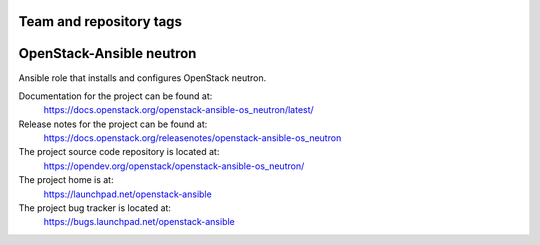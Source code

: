 ========================
Team and repository tags
========================

.. image:: https://governance.openstack.org/tc/badges/openstack-ansible-os_neutron.svg
    :target: https://governance.openstack.org/tc/reference/tags/index.html

.. Change things from this point on

=========================
OpenStack-Ansible neutron
=========================

Ansible role that installs and configures OpenStack neutron.

Documentation for the project can be found at:
  https://docs.openstack.org/openstack-ansible-os_neutron/latest/

Release notes for the project can be found at:
  https://docs.openstack.org/releasenotes/openstack-ansible-os_neutron

The project source code repository is located at:
  https://opendev.org/openstack/openstack-ansible-os_neutron/

The project home is at:
  https://launchpad.net/openstack-ansible

The project bug tracker is located at:
  https://bugs.launchpad.net/openstack-ansible
